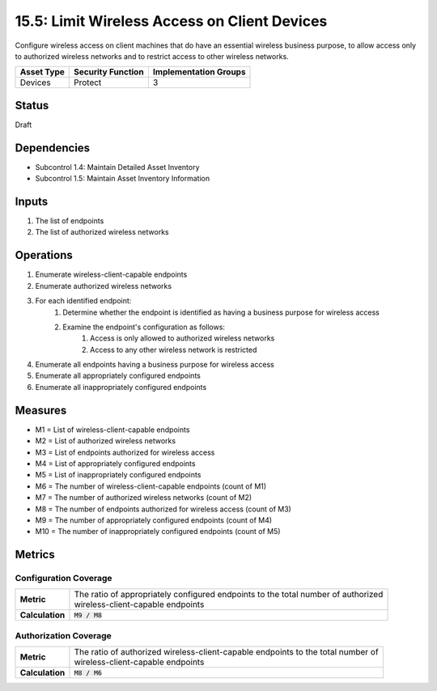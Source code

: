 15.5: Limit Wireless Access on Client Devices
=========================================================
Configure wireless access on client machines that do have an essential wireless business purpose, to allow access only to authorized wireless networks and to restrict access to other wireless networks.

.. list-table::
	:header-rows: 1

	* - Asset Type 
	  - Security Function
	  - Implementation Groups
	* - Devices
	  - Protect
	  - 3

Status
------
Draft

Dependencies
------------
* Subcontrol 1.4: Maintain Detailed Asset Inventory
* Subcontrol 1.5: Maintain Asset Inventory Information

Inputs
-----------
#. The list of endpoints
#. The list of authorized wireless networks

Operations
----------
#. Enumerate wireless-client-capable endpoints
#. Enumerate authorized wireless networks
#. For each identified endpoint:
	#. Determine whether the endpoint is identified as having a business purpose for wireless access
	#. Examine the endpoint's configuration as follows:
		#. Access is only allowed to authorized wireless networks
		#. Access to any other wireless network is restricted
#. Enumerate all endpoints having a business purpose for wireless access
#. Enumerate all appropriately configured endpoints
#. Enumerate all inappropriately configured endpoints

Measures
--------
* M1 = List of wireless-client-capable endpoints
* M2 = List of authorized wireless networks
* M3 = List of endpoints authorized for wireless access
* M4 = List of appropriately configured endpoints
* M5 = List of inappropriately configured endpoints
* M6 = The number of wireless-client-capable endpoints (count of M1)
* M7 = The number of authorized wireless networks (count of M2)
* M8 = The number of endpoints authorized for wireless access (count of M3)
* M9 = The number of appropriately configured endpoints (count of M4)
* M10 = The number of inappropriately configured endpoints (count of M5)

Metrics
-------

Configuration Coverage
^^^^^^^^^^^^^^^^^^^^^^
.. list-table::

	* - **Metric**
	  - | The ratio of appropriately configured endpoints to the total number of authorized 
	    | wireless-client-capable endpoints
	* - **Calculation**
	  - :code:`M9 / M8`

Authorization Coverage
^^^^^^^^^^^^^^^^^^^^^^
.. list-table::

	* - **Metric**
	  - | The ratio of authorized wireless-client-capable endpoints to the total number of
	    | wireless-client-capable endpoints
	* - **Calculation**
	  - :code:`M8 / M6`
.. history
.. authors
.. license